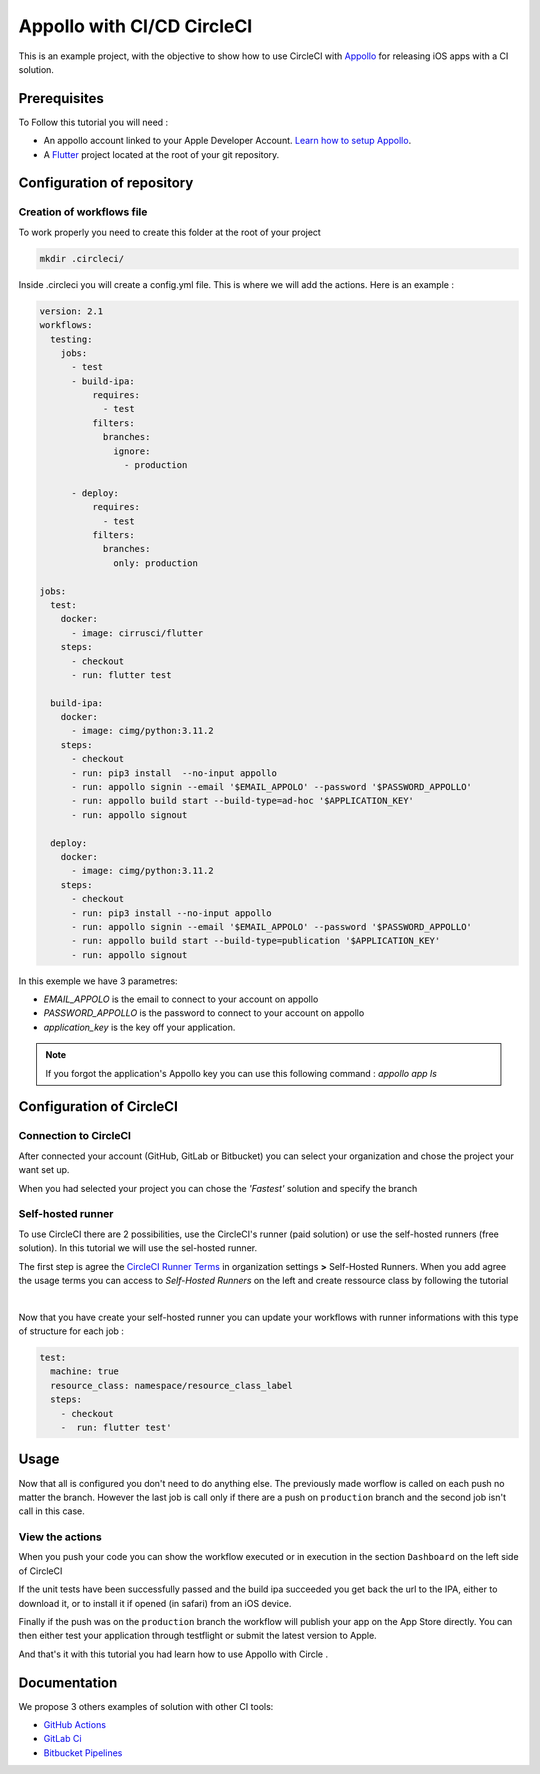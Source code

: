 ===========================
Appollo with CI/CD CircleCI
===========================

This is an example project, with the objective to show how to use CircleCI with `Appollo <https://github.com/Appollo-CLI/Appollo>`_ for releasing iOS apps with a CI solution.  

.. image:: /.images/workflow.jpg 
    :align: center
    :width: 70%

-------------
Prerequisites
-------------

To Follow this tutorial you will need :

* An appollo account linked to your Apple Developer Account. `Learn how to setup Appollo <https://appollo.readthedocs.io/en/master/tutorial/2_configure_app_store_connect.html>`_.
* A `Flutter <https://docs.flutter.dev/get-started/install>`_ project located at the root of your git repository.

---------------------------
Configuration of repository
---------------------------

^^^^^^^^^^^^^^^^^^^^^^^^^^
Creation of workflows file
^^^^^^^^^^^^^^^^^^^^^^^^^^

To work properly you need to create this folder at the root of your project 

.. code-block::

    mkdir .circleci/

Inside .circleci you will create a config.yml file. This is where we will add the actions.
Here is an example :

.. code-block:: yaml

    version: 2.1
    workflows:
      testing:
        jobs:
          - test
          - build-ipa:
              requires:
                - test
              filters:
                branches:
                  ignore: 
                    - production

          - deploy:
              requires:
                - test
              filters:
                branches:
                  only: production
        
    jobs:
      test:
        docker:
          - image: cirrusci/flutter
        steps:
          - checkout
          - run: flutter test

      build-ipa:
        docker:
          - image: cimg/python:3.11.2
        steps:
          - checkout
          - run: pip3 install  --no-input appollo
          - run: appollo signin --email '$EMAIL_APPOLO' --password '$PASSWORD_APPOLLO'
          - run: appollo build start --build-type=ad-hoc '$APPLICATION_KEY'
          - run: appollo signout

      deploy:
        docker:
          - image: cimg/python:3.11.2
        steps:
          - checkout
          - run: pip3 install --no-input appollo 
          - run: appollo signin --email '$EMAIL_APPOLO' --password '$PASSWORD_APPOLLO'
          - run: appollo build start --build-type=publication '$APPLICATION_KEY'
          - run: appollo signout



In this exemple we have 3 parametres:

* *EMAIL_APPOLO* is the email to connect to your account on appollo
* *PASSWORD_APPOLLO* is the password to connect to your account on appollo
* *application_key* is the key off your application. 

.. note:: If you forgot the application's Appollo key you can use this following command :  `appollo app ls`


-------------------------
Configuration of CircleCI
-------------------------

^^^^^^^^^^^^^^^^^^^^^^
Connection to CircleCI
^^^^^^^^^^^^^^^^^^^^^^

After connected your account (GitHub, GitLab or Bitbucket) you can select your organization and chose the project your want set up.  

.. image:: /.images/setUp.jpg
    :align: center
    :width: 50%

When you had selected your project you can chose the *'Fastest'* solution and specify the branch

.. image:: /.images/modal.jpg
    :align: center
    :width: 50%

^^^^^^^^^^^^^^^^^^
Self-hosted runner
^^^^^^^^^^^^^^^^^^

To use CircleCI there are 2 possibilities, use the  CircleCI's runner (paid solution) or use the self-hosted runners (free solution).
In this tutorial we will use the sel-hosted runner.

The first step is agree the `CircleCI Runner Terms <https://circleci.com/legal/runner-terms>`_ in organization settings **>** Self-Hosted Runners.
When you add agree the usage terms you can access to *Self-Hosted Runners* on the left and create ressource class by following the tutorial 

.. image:: /.images/createressourceclass.jpg
    :align: center
    :width: 50%

|

Now that you have create your self-hosted runner you can update your workflows with runner informations with this type of structure for each job :

.. code-block:: yaml

    test:
      machine: true
      resource_class: namespace/resource_class_label
      steps:
        - checkout
        -  run: flutter test'
        
-----
Usage
-----

Now that all is configured you don't need to do anything else. The previously made worflow is called on each push no matter the branch. 
However the last job is call only if there are a push on ``production`` branch and the second job isn't call in this case.

^^^^^^^^^^^^^^^^
View the actions
^^^^^^^^^^^^^^^^

When you push your code you can show the workflow executed or in execution in the section ``Dashboard`` on the left side of CircleCI

If the unit tests have been successfully passed and the build ipa succeeded you get back the url to the IPA, either to download it, or to install it if opened (in safari) from an iOS device.

Finally if the push was on the ``production`` branch the workflow will publish your app on the App Store directly. You can then either test your application through testflight or submit the latest version to Apple.

And that's it with this tutorial you had learn how to use Appollo with Circle .

-------------
Documentation
-------------
We propose 3 others examples of solution with other CI tools:

* `GitHub Actions <https://github.com/NathanSepul/flutter_ci_appollo>`_
* `GitLab Ci <https://gitlab.com/NathanSepul/flutter_ci_appollo>`_
* `Bitbucket Pipelines <https://bitbucket.org/appollo-ci-cd/flutter_appollo_ci>`_
